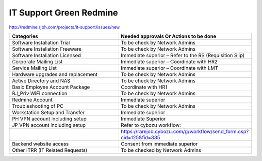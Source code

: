 
IT Support Green Redmine
========================

http://redmine.rjph.com/projects/it-support/issues/new

.. csv-table:: 
   :header: Categories,Needed approvals Or Actions to be done
   :widths: 10, 10
   :stub-columns: 0

   Software Installation Trial,To be check by Network Admins
   Software Installation Freeware,To be check by Network Admins
   Software Installation Licensed,Immediate superior – Refer to the RS (Requisition Slip)
   Corporate Mailing List,Immediate superior – Coordinate with HR2
   Service Mailing List,Immediate superior – Coordinate with LMT
   Hardware upgrades and replacement,To be check by Network Admins
   Active Directory and NAS,To be check by Network Admins
   Basic Employee Account Package,Coordinate with HR1
   RJ_Priv WiFi connection,To be check by Network Admins
   Redmine Account,Immediate superior
   Troubleshooting of PC,To be check by Network Admins
   Workstation Setup and Transfer,Immediate superior
   PH VPN account including setup,Immediate Superior
   JP VPN account including setup,Refer to cybozu workflow:
   ,https://rarejob.cybozu.com/g/workflow/send_form.csp?cid=125&fid=335
   Backend website access,Consent from immediate superior
   Other ITRR (IT Related Requests),To be checked by Network Admins

